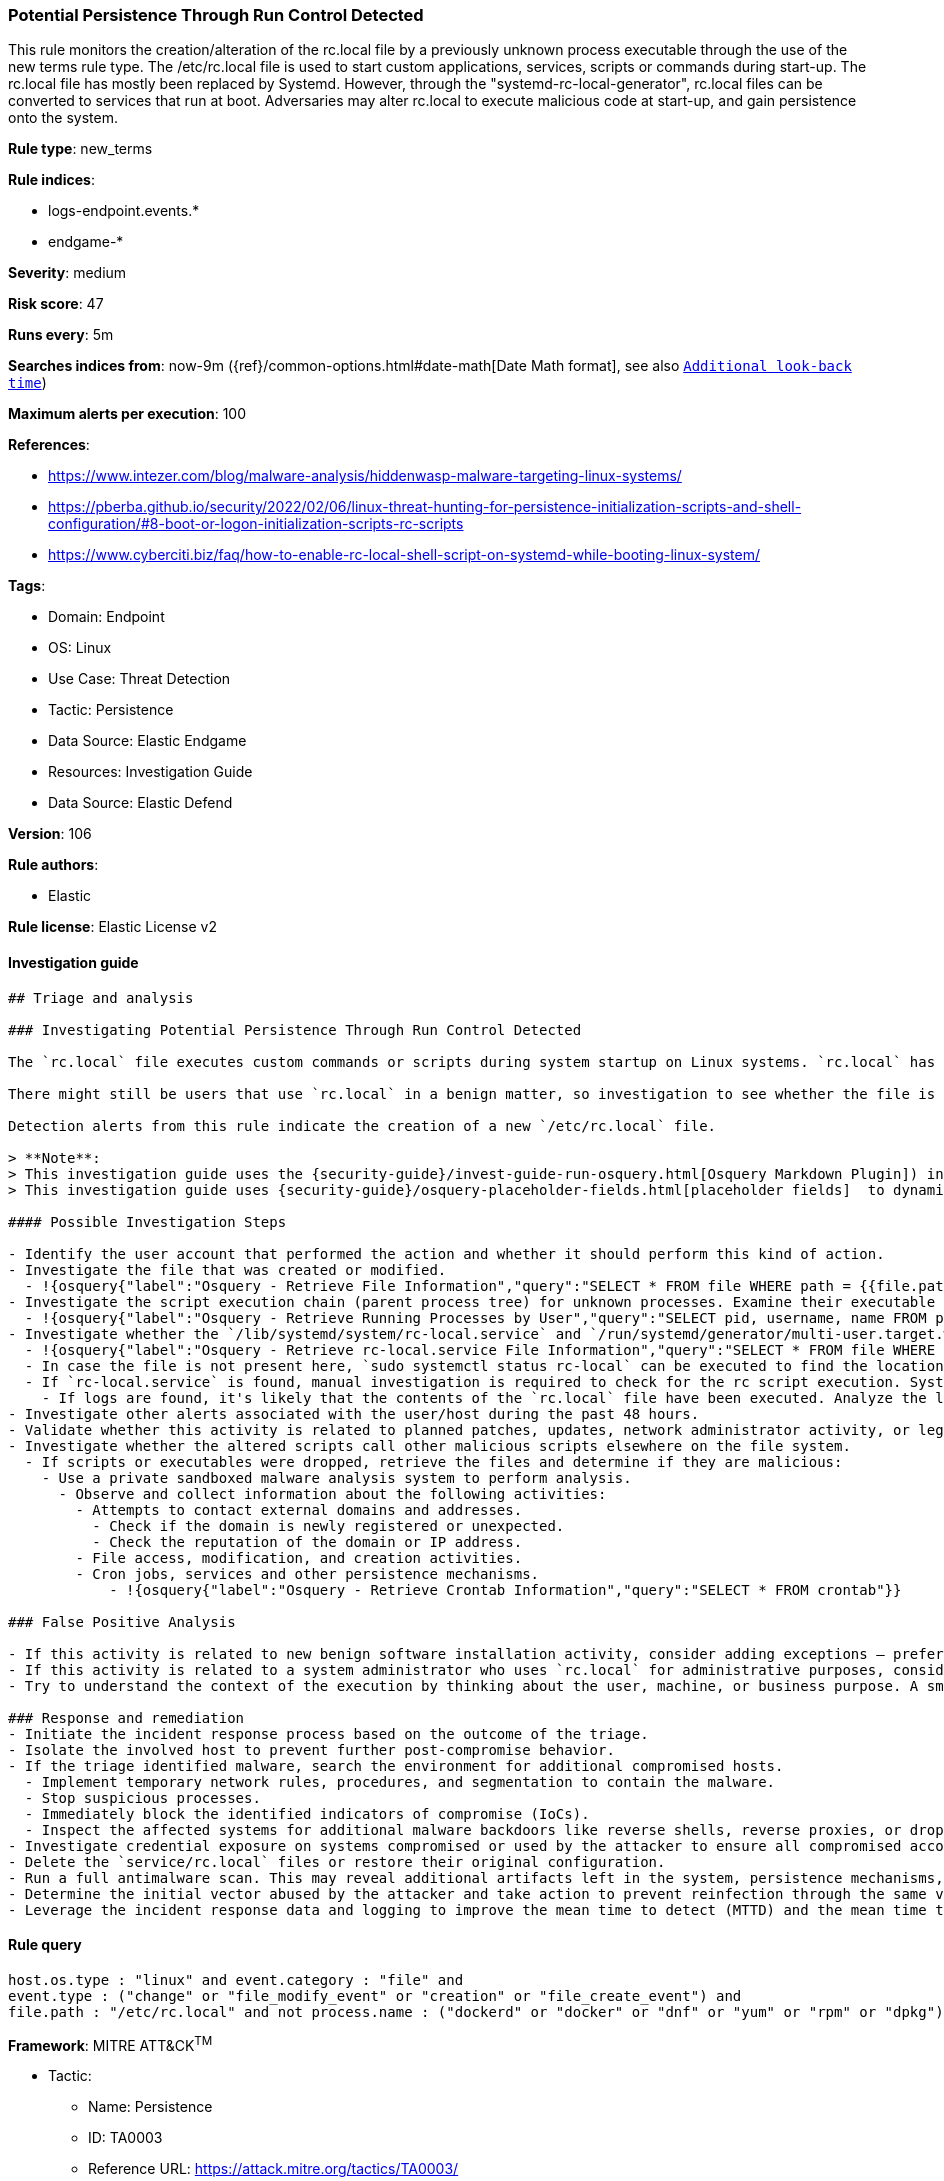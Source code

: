 [[potential-persistence-through-run-control-detected]]
=== Potential Persistence Through Run Control Detected

This rule monitors the creation/alteration of the rc.local file by a previously unknown process executable through the use of the new terms rule type. The /etc/rc.local file is used to start custom applications, services, scripts or commands during start-up. The rc.local file has mostly been replaced by Systemd. However, through the "systemd-rc-local-generator", rc.local files can be converted to services that run at boot. Adversaries may alter rc.local to execute malicious code at start-up, and gain persistence onto the system.

*Rule type*: new_terms

*Rule indices*:

* logs-endpoint.events.*
* endgame-*

*Severity*: medium

*Risk score*: 47

*Runs every*: 5m

*Searches indices from*: now-9m ({ref}/common-options.html#date-math[Date Math format], see also <<rule-schedule, `Additional look-back time`>>)

*Maximum alerts per execution*: 100

*References*:

* https://www.intezer.com/blog/malware-analysis/hiddenwasp-malware-targeting-linux-systems/
* https://pberba.github.io/security/2022/02/06/linux-threat-hunting-for-persistence-initialization-scripts-and-shell-configuration/#8-boot-or-logon-initialization-scripts-rc-scripts
* https://www.cyberciti.biz/faq/how-to-enable-rc-local-shell-script-on-systemd-while-booting-linux-system/

*Tags*:

* Domain: Endpoint
* OS: Linux
* Use Case: Threat Detection
* Tactic: Persistence
* Data Source: Elastic Endgame
* Resources: Investigation Guide
* Data Source: Elastic Defend

*Version*: 106

*Rule authors*:

* Elastic

*Rule license*: Elastic License v2


==== Investigation guide


[source, markdown]
----------------------------------
## Triage and analysis

### Investigating Potential Persistence Through Run Control Detected

The `rc.local` file executes custom commands or scripts during system startup on Linux systems. `rc.local` has been deprecated in favor of the use of `systemd services`, and more recent Unix distributions no longer leverage this method of on-boot script execution.

There might still be users that use `rc.local` in a benign matter, so investigation to see whether the file is malicious is vital.

Detection alerts from this rule indicate the creation of a new `/etc/rc.local` file.

> **Note**:
> This investigation guide uses the {security-guide}/invest-guide-run-osquery.html[Osquery Markdown Plugin]) introduced in Elastic Stack version 8.5.0. Older Elastic Stack versions will display unrendered Markdown in this guide.
> This investigation guide uses {security-guide}/osquery-placeholder-fields.html[placeholder fields]  to dynamically pass alert data into Osquery queries. Placeholder fields were introduced in Elastic Stack version 8.7.0. If you're using Elastic Stack version 8.6.0 or earlier, you'll need to manually adjust this investigation guide's queries to ensure they properly run.

#### Possible Investigation Steps

- Identify the user account that performed the action and whether it should perform this kind of action.
- Investigate the file that was created or modified.
  - !{osquery{"label":"Osquery - Retrieve File Information","query":"SELECT * FROM file WHERE path = {{file.path}}"}}
- Investigate the script execution chain (parent process tree) for unknown processes. Examine their executable files for prevalence and whether they are located in expected locations.
  - !{osquery{"label":"Osquery - Retrieve Running Processes by User","query":"SELECT pid, username, name FROM processes p JOIN users u ON u.uid = p.uid ORDER BY username"}}
- Investigate whether the `/lib/systemd/system/rc-local.service` and `/run/systemd/generator/multi-user.target.wants/rc-local.service` files were created through the `systemd-rc-local-generator` located at `/usr/lib/systemd/system-generators/systemd-rc-local-generator`.
  - !{osquery{"label":"Osquery - Retrieve rc-local.service File Information","query":"SELECT * FROM file WHERE (path = '/run/systemd/generator/multi-user.target.wants/rc-local.service' OR path = '/run/systemd/generator/multi-user.target.wants/rc-local.service')"}}
  - In case the file is not present here, `sudo systemctl status rc-local` can be executed to find the location of the rc-local unit file.
  - If `rc-local.service` is found, manual investigation is required to check for the rc script execution. Systemd will generate syslogs in case of the execution of the rc-local service. `sudo cat /var/log/syslog | grep "rc-local.service|/etc/rc.local Compatibility"` can be executed to check for the execution of the service.
    - If logs are found, it's likely that the contents of the `rc.local` file have been executed. Analyze the logs. In case several syslog log files are available, use a wildcard to search through all of the available logs.
- Investigate other alerts associated with the user/host during the past 48 hours.
- Validate whether this activity is related to planned patches, updates, network administrator activity, or legitimate software installations.
- Investigate whether the altered scripts call other malicious scripts elsewhere on the file system.
  - If scripts or executables were dropped, retrieve the files and determine if they are malicious:
    - Use a private sandboxed malware analysis system to perform analysis.
      - Observe and collect information about the following activities:
        - Attempts to contact external domains and addresses.
          - Check if the domain is newly registered or unexpected.
          - Check the reputation of the domain or IP address.
        - File access, modification, and creation activities.
        - Cron jobs, services and other persistence mechanisms.
            - !{osquery{"label":"Osquery - Retrieve Crontab Information","query":"SELECT * FROM crontab"}}

### False Positive Analysis

- If this activity is related to new benign software installation activity, consider adding exceptions — preferably with a combination of user and command line conditions.
- If this activity is related to a system administrator who uses `rc.local` for administrative purposes, consider adding exceptions for this specific administrator user account.
- Try to understand the context of the execution by thinking about the user, machine, or business purpose. A small number of endpoints, such as servers with unique software, might appear unusual but satisfy a specific business need.

### Response and remediation
- Initiate the incident response process based on the outcome of the triage.
- Isolate the involved host to prevent further post-compromise behavior.
- If the triage identified malware, search the environment for additional compromised hosts.
  - Implement temporary network rules, procedures, and segmentation to contain the malware.
  - Stop suspicious processes.
  - Immediately block the identified indicators of compromise (IoCs).
  - Inspect the affected systems for additional malware backdoors like reverse shells, reverse proxies, or droppers that attackers could use to reinfect the system.
- Investigate credential exposure on systems compromised or used by the attacker to ensure all compromised accounts are identified. Reset passwords for these accounts and other potentially compromised credentials, such as email, business systems, and web services.
- Delete the `service/rc.local` files or restore their original configuration.
- Run a full antimalware scan. This may reveal additional artifacts left in the system, persistence mechanisms, and malware components.
- Determine the initial vector abused by the attacker and take action to prevent reinfection through the same vector.
- Leverage the incident response data and logging to improve the mean time to detect (MTTD) and the mean time to respond (MTTR).

----------------------------------

==== Rule query


[source, js]
----------------------------------
host.os.type : "linux" and event.category : "file" and
event.type : ("change" or "file_modify_event" or "creation" or "file_create_event") and
file.path : "/etc/rc.local" and not process.name : ("dockerd" or "docker" or "dnf" or "yum" or "rpm" or "dpkg") and not file.extension : ("swp" or "swx")

----------------------------------

*Framework*: MITRE ATT&CK^TM^

* Tactic:
** Name: Persistence
** ID: TA0003
** Reference URL: https://attack.mitre.org/tactics/TA0003/
* Technique:
** Name: Boot or Logon Initialization Scripts
** ID: T1037
** Reference URL: https://attack.mitre.org/techniques/T1037/
* Sub-technique:
** Name: RC Scripts
** ID: T1037.004
** Reference URL: https://attack.mitre.org/techniques/T1037/004/
